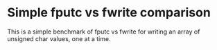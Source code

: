 * Simple fputc vs fwrite comparison

This is a simple benchmark of fputc vs fwrite for writing an array of
unsigned char values, one at a time.
